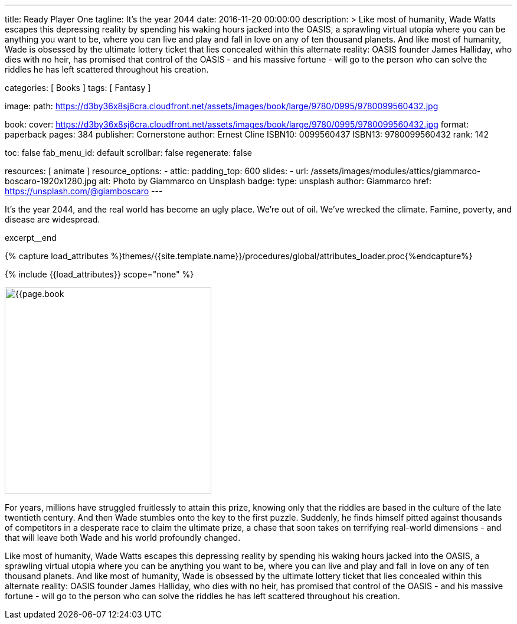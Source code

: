 ---
title:                                  Ready Player One
tagline:                                It's the year 2044
date:                                   2016-11-20 00:00:00
description: >
                                        Like most of humanity, Wade Watts escapes this depressing reality by spending
                                        his waking hours jacked into the OASIS, a sprawling virtual utopia where you
                                        can be anything you want to be, where you can live and play and fall in love
                                        on any of ten thousand planets. And like most of humanity, Wade is obsessed
                                        by the ultimate lottery ticket that lies concealed within this alternate
                                        reality: OASIS founder James Halliday, who dies with no heir, has promised
                                        that control of the OASIS - and his massive fortune - will go to the person
                                        who can solve the riddles he has left scattered throughout his creation.

categories:                             [ Books ]
tags:                                   [ Fantasy ]

image:
  path:                                 https://d3by36x8sj6cra.cloudfront.net/assets/images/book/large/9780/0995/9780099560432.jpg

book:
  cover:                                https://d3by36x8sj6cra.cloudfront.net/assets/images/book/large/9780/0995/9780099560432.jpg
  format:                               paperback
  pages:                                384
  publisher:                            Cornerstone
  author:                               Ernest Cline
  ISBN10:                               0099560437
  ISBN13:                               9780099560432
  rank:                                 142

toc:                                    false
fab_menu_id:                            default
scrollbar:                              false
regenerate:                             false

resources:                              [ animate ]
resource_options:
  - attic:
      padding_top:                      600
      slides:
        - url:                          /assets/images/modules/attics/giammarco-boscaro-1920x1280.jpg
          alt:                          Photo by Giammarco on Unsplash
          badge:
            type:                       unsplash
            author:                     Giammarco
            href:                       https://unsplash.com/@giamboscaro
---

// Page Initializer
// =============================================================================
// Enable the Liquid Preprocessor
:page-liquid:

// Set (local) page attributes here
// -----------------------------------------------------------------------------
// :page--attr:                         <attr-value>

// Place an excerpt at the most top position
// -----------------------------------------------------------------------------
It's the year 2044, and the real world has become an ugly place. We're out of
oil. We've wrecked the climate. Famine, poverty, and disease are widespread.

excerpt__end

//  Load Liquid procedures
// -----------------------------------------------------------------------------
{% capture load_attributes %}themes/{{site.template.name}}/procedures/global/attributes_loader.proc{%endcapture%}

// Load page attributes
// -----------------------------------------------------------------------------
{% include {{load_attributes}} scope="none" %}


// Page content
// ~~~~~~~~~~~~~~~~~~~~~~~~~~~~~~~~~~~~~~~~~~~~~~~~~~~~~~~~~~~~~~~~~~~~~~~~~~~~~

// Include sub-documents (if any)
// -----------------------------------------------------------------------------
[[readmore]]
[role="mt-4"]
image:{{page.book.cover}}[width=350, role="mr-4 mb-5 float-left"]

For years, millions have struggled fruitlessly to attain this prize, knowing
only that the riddles are based in the culture of the late twentieth century.
And then Wade stumbles onto the key to the first puzzle. Suddenly, he finds
himself pitted against thousands of competitors in a desperate race to claim
the ultimate prize, a chase that soon takes on terrifying real-world
dimensions - and that will leave both Wade and his world profoundly changed.

Like most of humanity, Wade Watts escapes this depressing reality by spending
his waking hours jacked into the OASIS, a sprawling virtual utopia where you
can be anything you want to be, where you can live and play and fall in love
on any of ten thousand planets. And like most of humanity, Wade is obsessed
by the ultimate lottery ticket that lies concealed within this alternate
reality: OASIS founder James Halliday, who dies with no heir, has promised
that control of the OASIS - and his massive fortune - will go to the person
who can solve the riddles he has left scattered throughout his creation.
